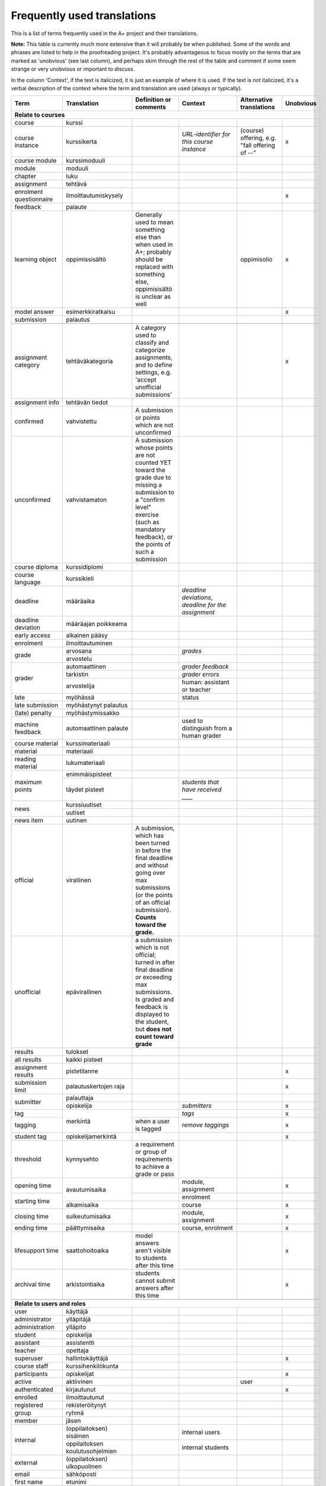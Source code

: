 ============================
Frequently used translations
============================

This is a list of terms frequently used in the A+ project and their translations.

**Note:** This table is currently much more extensive than it will probably be when published.
Some of the words and phrases are listed to help in the proofreading project.
It's probably advantageous to focus mostly on the terms that are marked as 'unobvious' (see last column),
and perhaps skim through the rest of the table and comment if some seem strange or very unobvious or important to discuss.

In the column 'Context', if the text is italicized, it is just an example of where it is used.
If the text is not italicized, it's a verbal description of the context where the term and translation are used (always or typically).


+-------------------+------------------------+-----------------------------+------------------------------------+-----------------------------+-----------+
| Term              | Translation            | Definition or comments      | Context                            | Alternative translations    | Unobvious |
+===================+========================+=============================+====================================+=============================+===========+
| **Relate to courses**                                                                                                                                   |
+-------------------+------------------------+-----------------------------+------------------------------------+-----------------------------+-----------+
| course            | kurssi                 |                             |                                    |                             |           |
+-------------------+------------------------+-----------------------------+------------------------------------+-----------------------------+-----------+
| course instance   | kurssikerta            |                             | *URL-identifier for this course*   | (course) offering, e.g.     | x         |
|                   |                        |                             | *instance*                         | "fall offering of --"       |           |
+-------------------+------------------------+-----------------------------+------------------------------------+-----------------------------+-----------+
| course module     | kurssimoduuli          |                             |                                    |                             |           |
+-------------------+------------------------+-----------------------------+------------------------------------+-----------------------------+-----------+
| module            | moduuli                |                             |                                    |                             |           |
+-------------------+------------------------+-----------------------------+------------------------------------+-----------------------------+-----------+
| chapter           | luku                   |                             |                                    |                             |           |
+-------------------+------------------------+-----------------------------+------------------------------------+-----------------------------+-----------+
| assignment        | tehtävä                |                             |                                    |                             |           |
+-------------------+------------------------+-----------------------------+------------------------------------+-----------------------------+-----------+
| enrolment         | ilmoittautumiskysely   |                             |                                    |                             | x         |
| questionnaire     |                        |                             |                                    |                             |           |
+-------------------+------------------------+-----------------------------+------------------------------------+-----------------------------+-----------+
| feedback          | palaute                |                             |                                    |                             |           |
+-------------------+------------------------+-----------------------------+------------------------------------+-----------------------------+-----------+
| learning object   | oppimissisältö         | Generally used to mean      |                                    | oppimisolio                 | x         |
|                   |                        | something else than when    |                                    |                             |           |
|                   |                        | used in A+; probably should |                                    |                             |           |
|                   |                        | be replaced with something  |                                    |                             |           |
|                   |                        | else, oppimisisältö is      |                                    |                             |           |
|                   |                        | unclear as well             |                                    |                             |           |
+-------------------+------------------------+-----------------------------+------------------------------------+-----------------------------+-----------+
| model answer      | esimerkkiratkaisu      |                             |                                    |                             | x         |
+-------------------+------------------------+-----------------------------+------------------------------------+-----------------------------+-----------+
| submission        | palautus               |                             |                                    |                             |           |
+-------------------+------------------------+-----------------------------+------------------------------------+-----------------------------+-----------+
|                   |                        |                             |                                    |                             |           |
+-------------------+------------------------+-----------------------------+------------------------------------+-----------------------------+-----------+
| assignment        | tehtäväkategoria       | A category used to classify |                                    |                             |           |
| category          |                        | and categorize assignments, |                                    |                             | x         |
|                   |                        | and to define settings,     |                                    |                             |           |
|                   |                        | e.g. 'accept unofficial     |                                    |                             |           |
|                   |                        | submissions'                |                                    |                             |           |
+-------------------+------------------------+-----------------------------+------------------------------------+-----------------------------+-----------+
| assignment info   | tehtävän tiedot        |                             |                                    |                             |           |
+-------------------+------------------------+-----------------------------+------------------------------------+-----------------------------+-----------+
| confirmed         | vahvistettu            | A submission or points      |                                    |                             |           |
|                   |                        | which are not unconfirmed   |                                    |                             |           |
+-------------------+------------------------+-----------------------------+------------------------------------+-----------------------------+-----------+
| unconfirmed       | vahvistamaton          | A submission whose points   |                                    |                             |           |
|                   |                        | are not counted YET toward  |                                    |                             |           |
|                   |                        | the grade due to missing a  |                                    |                             |           |
|                   |                        | submission to a "confirm    |                                    |                             |           |
|                   |                        | level" exercise (such as    |                                    |                             |           |
|                   |                        | mandatory feedback), or the |                                    |                             |           |
|                   |                        | points of such a submission |                                    |                             |           |
+-------------------+------------------------+-----------------------------+------------------------------------+-----------------------------+-----------+
| course diploma    | kurssidiplomi          |                             |                                    |                             |           |
+-------------------+------------------------+-----------------------------+------------------------------------+-----------------------------+-----------+
| course language   | kurssikieli            |                             |                                    |                             |           |
+-------------------+------------------------+-----------------------------+------------------------------------+-----------------------------+-----------+
| deadline          | määräaika              |                             | *deadline deviations*, *deadline*  |                             |           |
|                   |                        |                             | *for the assignment*               |                             |           |
+-------------------+------------------------+-----------------------------+------------------------------------+-----------------------------+-----------+
| deadline          | määräajan poikkeama    |                             |                                    |                             |           |
| deviation         |                        |                             |                                    |                             |           |
+-------------------+------------------------+-----------------------------+------------------------------------+-----------------------------+-----------+
| early access      | aikainen pääsy         |                             |                                    |                             |           |
+-------------------+------------------------+-----------------------------+------------------------------------+-----------------------------+-----------+
| enrolment         | ilmoittautuminen       |                             |                                    |                             |           |
+-------------------+------------------------+-----------------------------+------------------------------------+-----------------------------+-----------+
| grade             | arvosana               |                             | *grades*                           |                             |           |
|                   +------------------------+-----------------------------+------------------------------------+-----------------------------+-----------+
|                   | arvostelu              |                             |                                    |                             |           |
+-------------------+------------------------+-----------------------------+------------------------------------+-----------------------------+-----------+
| grader            | automaattinen          |                             | *grader feedback*                  |                             |           |
|                   +------------------------+-----------------------------+------------------------------------+-----------------------------+-----------+
|                   | tarkistin              |                             | *grader errors*                    |                             |           |
|                   +------------------------+-----------------------------+------------------------------------+-----------------------------+-----------+
|                   | arvostelija            |                             | human: assistant or teacher        |                             |           |
+-------------------+------------------------+-----------------------------+------------------------------------+-----------------------------+-----------+
| late              | myöhässä               |                             | status                             |                             |           |
+-------------------+------------------------+-----------------------------+------------------------------------+-----------------------------+-----------+
| late submission   | myöhästynyt palautus   |                             |                                    |                             |           |
+-------------------+------------------------+-----------------------------+------------------------------------+-----------------------------+-----------+
| (late) penalty    | myöhästymissakko       |                             |                                    |                             |           |
+-------------------+------------------------+-----------------------------+------------------------------------+-----------------------------+-----------+
| machine feedback  | automaattinen palaute  |                             | used to distinguish from a human   |                             |           |
|                   |                        |                             | grader                             |                             |           |
+-------------------+------------------------+-----------------------------+------------------------------------+-----------------------------+-----------+
| course material   | kurssimateriaali       |                             |                                    |                             |           |
+-------------------+------------------------+-----------------------------+------------------------------------+-----------------------------+-----------+
| material          | materiaali             |                             |                                    |                             |           |
+-------------------+------------------------+-----------------------------+------------------------------------+-----------------------------+-----------+
| reading material  | lukumateriaali         |                             |                                    |                             |           |
+-------------------+------------------------+-----------------------------+------------------------------------+-----------------------------+-----------+
| maximum points    | enimmäispisteet        |                             |                                    |                             |           |
|                   +------------------------+-----------------------------+------------------------------------+-----------------------------+-----------+
|                   | täydet pisteet         |                             | *students that have received ____* |                             |           |
+-------------------+------------------------+-----------------------------+------------------------------------+-----------------------------+-----------+
| news              | kurssiuutiset          |                             |                                    |                             |           |
|                   +------------------------+-----------------------------+------------------------------------+-----------------------------+-----------+
|                   | uutiset                |                             |                                    |                             |           |
+-------------------+------------------------+-----------------------------+------------------------------------+-----------------------------+-----------+
| news item         | uutinen                |                             |                                    |                             |           |
+-------------------+------------------------+-----------------------------+------------------------------------+-----------------------------+-----------+
| official          | virallinen             | A submission, which has been|                                    |                             |           |
|                   |                        | turned in before the final  |                                    |                             |           |
|                   |                        | deadline and without going  |                                    |                             |           |
|                   |                        | over max submissions (or the|                                    |                             |           |
|                   |                        | points of an official       |                                    |                             |           |
|                   |                        | submission). **Counts**     |                                    |                             |           |
|                   |                        | **toward the grade.**       |                                    |                             |           |
+-------------------+------------------------+-----------------------------+------------------------------------+-----------------------------+-----------+
| unofficial        | epävirallinen          | a submission which is not   |                                    |                             |           |
|                   |                        | official; turned in after   |                                    |                             |           |
|                   |                        | final deadline or exceeding |                                    |                             |           |
|                   |                        | max submissions. Is graded  |                                    |                             |           |
|                   |                        | and feedback is displayed to|                                    |                             |           |
|                   |                        | the student, but **does**   |                                    |                             |           |
|                   |                        | **not count toward grade**  |                                    |                             |           |
+-------------------+------------------------+-----------------------------+------------------------------------+-----------------------------+-----------+
| results           | tulokset               |                             |                                    |                             |           |
+-------------------+------------------------+-----------------------------+------------------------------------+-----------------------------+-----------+
| all results       | kaikki pisteet         |                             |                                    |                             |           |
+-------------------+------------------------+-----------------------------+------------------------------------+-----------------------------+-----------+
| assignment results| pistetilanne           |                             |                                    |                             | x         |
+-------------------+------------------------+-----------------------------+------------------------------------+-----------------------------+-----------+
| submission limit  | palautuskertojen raja  |                             |                                    |                             | x         |
+-------------------+------------------------+-----------------------------+------------------------------------+-----------------------------+-----------+
| submitter         | palauttaja             |                             |                                    |                             |           |
|                   +------------------------+-----------------------------+------------------------------------+-----------------------------+-----------+
|                   | opiskelija             |                             | *submitters*                       |                             | x         |
+-------------------+------------------------+-----------------------------+------------------------------------+-----------------------------+-----------+
| tag               | merkintä               |                             | *tags*                             |                             | x         |
+-------------------+                        +-----------------------------+------------------------------------+-----------------------------+-----------+
| tagging           |                        | when a user is tagged       | *remove taggings*                  |                             | x         |
+-------------------+------------------------+-----------------------------+------------------------------------+-----------------------------+-----------+
| student tag       | opiskelijamerkintä     |                             |                                    |                             | x         |
+-------------------+------------------------+-----------------------------+------------------------------------+-----------------------------+-----------+
| threshold         | kynnysehto             | a requirement or group of   |                                    |                             |           |
|                   |                        | requirements to achieve     |                                    |                             |           |
|                   |                        | a grade or pass             |                                    |                             |           |
+-------------------+------------------------+-----------------------------+------------------------------------+-----------------------------+-----------+
| opening time      | avautumisaika          |                             | module, assignment                 |                             | x         |
+-------------------+                        +-----------------------------+------------------------------------+-----------------------------+-----------+
|                   |                        |                             | enrolment                          |                             |           |
|                   +------------------------+-----------------------------+------------------------------------+-----------------------------+-----------+
| starting time     | alkamisaika            |                             | course                             |                             | x         |
+-------------------+------------------------+-----------------------------+------------------------------------+-----------------------------+-----------+
| closing time      | sulkeutumisaika        |                             | module, assignment                 |                             | x         |
+-------------------+------------------------+-----------------------------+------------------------------------+-----------------------------+-----------+
| ending time       | päättymisaika          |                             | course, enrolment                  |                             | x         |
+-------------------+------------------------+-----------------------------+------------------------------------+-----------------------------+-----------+
| lifesupport time  | saattohoitoaika        | model answers aren't visible|                                    |                             | x         |
|                   |                        | to students after this time |                                    |                             |           |
+-------------------+------------------------+-----------------------------+------------------------------------+-----------------------------+-----------+
| archival time     | arkistointiaika        | students cannot submit      |                                    |                             | x         |
|                   |                        | answers after this time     |                                    |                             |           |
+-------------------+------------------------+-----------------------------+------------------------------------+-----------------------------+-----------+
|                   |                        |                             |                                    |                             |           |
+-------------------+------------------------+-----------------------------+------------------------------------+-----------------------------+-----------+
| **Relate to users and roles**                                                                                                                           |
+-------------------+------------------------+-----------------------------+------------------------------------+-----------------------------+-----------+
| user              | käyttäjä               |                             |                                    |                             |           |
+-------------------+------------------------+-----------------------------+------------------------------------+-----------------------------+-----------+
| administrator     | ylläpitäjä             |                             |                                    |                             |           |
+-------------------+------------------------+-----------------------------+------------------------------------+-----------------------------+-----------+
| administration    | ylläpito               |                             |                                    |                             |           |
+-------------------+------------------------+-----------------------------+------------------------------------+-----------------------------+-----------+
| student           | opiskelija             |                             |                                    |                             |           |
+-------------------+------------------------+-----------------------------+------------------------------------+-----------------------------+-----------+
| assistant         | assistentti            |                             |                                    |                             |           |
+-------------------+------------------------+-----------------------------+------------------------------------+-----------------------------+-----------+
| teacher           | opettaja               |                             |                                    |                             |           |
+-------------------+------------------------+-----------------------------+------------------------------------+-----------------------------+-----------+
| superuser         | hallintokäyttäjä       |                             |                                    |                             | x         |
+-------------------+------------------------+-----------------------------+------------------------------------+-----------------------------+-----------+
| course staff      | kurssihenkilökunta     |                             |                                    |                             |           |
+-------------------+------------------------+-----------------------------+------------------------------------+-----------------------------+-----------+
| participants      | opiskelijat            |                             |                                    |                             | x         |
+-------------------+------------------------+-----------------------------+------------------------------------+-----------------------------+-----------+
| active            | aktiivinen             |                             |                                    | user                        |           |
+-------------------+------------------------+-----------------------------+------------------------------------+-----------------------------+-----------+
| authenticated     | kirjautunut            |                             |                                    |                             | x         |
+-------------------+------------------------+-----------------------------+------------------------------------+-----------------------------+-----------+
| enrolled          | ilmoittautunut         |                             |                                    |                             |           |
+-------------------+------------------------+-----------------------------+------------------------------------+-----------------------------+-----------+
| registered        | rekisteröitynyt        |                             |                                    |                             |           |
+-------------------+------------------------+-----------------------------+------------------------------------+-----------------------------+-----------+
| group             | ryhmä                  |                             |                                    |                             |           |
+-------------------+------------------------+-----------------------------+------------------------------------+-----------------------------+-----------+
| member            | jäsen                  |                             |                                    |                             |           |
+-------------------+------------------------+-----------------------------+------------------------------------+-----------------------------+-----------+
| internal          | (oppilaitoksen)        |                             | internal users                     |                             |           |
|                   | sisäinen               |                             |                                    |                             |           |
|                   +------------------------+-----------------------------+------------------------------------+-----------------------------+-----------+
|                   | oppilaitoksen          |                             | internal students                  |                             |           |
|                   | koulutusohjelmien      |                             |                                    |                             |           |
+-------------------+------------------------+-----------------------------+------------------------------------+-----------------------------+-----------+
| external          | (oppilaitoksen)        |                             |                                    |                             |           |
|                   | ulkopuolinen           |                             |                                    |                             |           |
+-------------------+------------------------+-----------------------------+------------------------------------+-----------------------------+-----------+
| email             | sähköposti             |                             |                                    |                             |           |
+-------------------+------------------------+-----------------------------+------------------------------------+-----------------------------+-----------+
| first name        | etunimi                |                             |                                    |                             |           |
+-------------------+------------------------+-----------------------------+------------------------------------+-----------------------------+-----------+
| last name         | sukunimi               |                             |                                    |                             |           |
+-------------------+------------------------+-----------------------------+------------------------------------+-----------------------------+-----------+
| username          | käyttäjätunnus         |                             |                                    |                             |           |
+-------------------+------------------------+-----------------------------+------------------------------------+-----------------------------+-----------+
|                   |                        |                             |                                    |                             |           |
+-------------------+------------------------+-----------------------------+------------------------------------+-----------------------------+-----------+
| **Relate to parts of a page or content**                                                                                                                |
+-------------------+------------------------+-----------------------------+------------------------------------+-----------------------------+-----------+
| attachment        | liitetiedosto          |                             |                                    |                             |           |
+-------------------+------------------------+-----------------------------+------------------------------------+-----------------------------+-----------+
| breadcrumb        | linkkipolku            |                             |                                    |                             | x         |
+-------------------+------------------------+-----------------------------+------------------------------------+-----------------------------+-----------+
| content           | sisältö                |                             |                                    |                             |           |
+-------------------+------------------------+-----------------------------+------------------------------------+-----------------------------+-----------+
| field             | kenttä                 |                             | in a form                          |                             |           |
+-------------------+------------------------+-----------------------------+------------------------------------+-----------------------------+-----------+
| form              | lomake                 |                             |                                    |                             |           |
+-------------------+------------------------+-----------------------------+------------------------------------+-----------------------------+-----------+
| label             | nimi (valikossa)       |                             |                                    |                             |           |
|                   +------------------------+-----------------------------+------------------------------------+-----------------------------+-----------+
|                   | teksti (valikossa)     |                             |                                    |                             |           |
+-------------------+------------------------+-----------------------------+------------------------------------+-----------------------------+-----------+
| tab               | välilehti              |                             |                                    |                             |           |
+-------------------+------------------------+-----------------------------+------------------------------------+-----------------------------+-----------+
| title             | otsikko                |                             |                                    |                             |           |
+-------------------+------------------------+-----------------------------+------------------------------------+-----------------------------+-----------+
| menu              | valikko                |                             |                                    |                             |           |
+-------------------+------------------------+-----------------------------+------------------------------------+-----------------------------+-----------+
| menu items        | valikon linkit         |                             |                                    |                             | x         |
+-------------------+------------------------+-----------------------------+------------------------------------+-----------------------------+-----------+
| menu item         | linkki                 |                             | *add menu item*                    |                             | x         |
|                   +------------------------+-----------------------------+------------------------------------+-----------------------------+-----------+
|                   | valikkovaihtoehto      |                             | *where the menu item exists*       |                             | x         |
+-------------------+------------------------+-----------------------------+------------------------------------+-----------------------------+-----------+
| menu label        | nimi                   |                             | *the menu label of the LTI service*|                             |           |
+-------------------+------------------------+-----------------------------+------------------------------------+-----------------------------+-----------+
| course navigation | kurssivalikko          | navigation within course,   | *skip course navigation*           |                             | x         |
|                   |                        | side bar on desktop         |                                    |                             |           |
+-------------------+------------------------+-----------------------------+------------------------------------+-----------------------------+-----------+
| main navigation   | päävalikko             | top bar on desktop, options | *skip main navigation*             |                             |           |
|                   |                        | under heading "Site" on     |                                    |                             |           |
|                   |                        | mobile                      |                                    |                             |           |
+-------------------+------------------------+-----------------------------+------------------------------------+-----------------------------+-----------+
| navigation        | valikko                |                             |                                    |                             |           |
+-------------------+------------------------+-----------------------------+------------------------------------+-----------------------------+-----------+
| table of contents | sisällysluettelo       |                             |                                    |                             |           |
+-------------------+------------------------+-----------------------------+------------------------------------+-----------------------------+-----------+
| content page      | sisältösivu            | a page with reading         |                                    |                             | x         |
|                   |                        | material and 0 or more      |                                    |                             |           |
|                   |                        | assignments embedded        |                                    |                             |           |
+-------------------+------------------------+-----------------------------+------------------------------------+-----------------------------+-----------+
| assignment page   | tehtäväsivu            | a page with instructions to |                                    |                             |           |
|                   |                        | a single assignment and a   |                                    |                             |           |
|                   |                        | place for submissions       |                                    |                             |           |
+-------------------+------------------------+-----------------------------+------------------------------------+-----------------------------+-----------+
| front page        | etusivu                |                             | *course front page*                |                             |           |
+-------------------+------------------------+-----------------------------+------------------------------------+-----------------------------+-----------+
| home              | etusivu                |                             | label in mobile navigation         |                             |           |
+-------------------+------------------------+-----------------------------+------------------------------------+-----------------------------+-----------+
| pagination        | sivuilla siirtyminen   |                             |                                    |                             | x         |
+-------------------+------------------------+-----------------------------+------------------------------------+-----------------------------+-----------+
| visualizations    | visualisoinnit         |                             |                                    |                             |           |
+-------------------+------------------------+-----------------------------+------------------------------------+-----------------------------+-----------+
|                   |                        |                             |                                    |                             |           |
+-------------------+------------------------+-----------------------------+------------------------------------+-----------------------------+-----------+
| **General**                                                                                                                                             |
+-------------------+------------------------+-----------------------------+------------------------------------+-----------------------------+-----------+
| accessibilty      | saavutettavuusseloste  |                             |                                    |                             |           |
| statement         |                        |                             |                                    |                             |           |
+-------------------+------------------------+-----------------------------+------------------------------------+-----------------------------+-----------+
| account           | käyttäjätili           |                             |                                    |                             |           |
+-------------------+                        +-----------------------------+------------------------------------+-----------------------------+-----------+
| user account      |                        |                             |                                    |                             |           |
+-------------------+------------------------+-----------------------------+------------------------------------+-----------------------------+-----------+
| actions           | toiminnot              |                             |                                    |                             |           |
+-------------------+------------------------+-----------------------------+------------------------------------+-----------------------------+-----------+
| apps              | sovellukset            |                             |                                    |                             |           |
+-------------------+------------------------+-----------------------------+------------------------------------+-----------------------------+-----------+
| array             | taulukko               |                             |                                    |                             |           |
+-------------------+------------------------+-----------------------------+------------------------------------+-----------------------------+-----------+
| assistance        | tuki                   |                             | *for further assistance*           |                             |           |
+-------------------+------------------------+-----------------------------+------------------------------------+-----------------------------+-----------+
| associated        | liittyvät komponentit  |                             |                                    |                             | x         |
|                   +------------------------+-----------------------------+------------------------------------+-----------------------------+-----------+
| services          | liittyvät palvelut     |                             |                                    |                             | x         |
+-------------------+------------------------+-----------------------------+------------------------------------+-----------------------------+-----------+
| base              | perus-                 |                             | *base plug-in*, *base exercise*,   |                             |           |
|                   |                        |                             | etc. (models)                      |                             |           |
+-------------------+------------------------+-----------------------------+------------------------------------+-----------------------------+-----------+
| batch             | joukko-                |                             | *batch assess*                     |                             |           |
+-------------------+------------------------+-----------------------------+------------------------------------+-----------------------------+-----------+
| build             | käännös                |                             | *build initiated*                  |                             |           |
+-------------------+------------------------+-----------------------------+------------------------------------+-----------------------------+-----------+
| build log         | käännösloki            |                             | *requesting build log*             |                             | x         |
+-------------------+------------------------+-----------------------------+------------------------------------+-----------------------------+-----------+
| cache             | välimuisti             |                             |                                    |                             |           |
+-------------------+------------------------+-----------------------------+------------------------------------+-----------------------------+-----------+
| category          | kategoria              |                             | *learning object category*         | tehtävätyyppi (when dealing |           |
|                   |                        |                             |                                    | with assignment categories) |           |
+-------------------+------------------------+-----------------------------+------------------------------------+-----------------------------+-----------+
| class             | luokka                 |                             |                                    |                             |           |
+-------------------+------------------------+-----------------------------+------------------------------------+-----------------------------+-----------+
| code              | koodi                  |                             |                                    |                             |           |
+-------------------+------------------------+-----------------------------+------------------------------------+-----------------------------+-----------+
| join code         | liittymiskoodi         |                             | code for joining a group           |                             |           |
+-------------------+------------------------+-----------------------------+------------------------------------+-----------------------------+-----------+
| configuration     | astetukset             |                             | *site has no configuration*        |                             | x         |
|                   +------------------------+-----------------------------+------------------------------------+-----------------------------+-----------+
|                   | asetusten päivitys     |                             | *request for course configuration* |                             | x         |
+-------------------+------------------------+-----------------------------+------------------------------------+-----------------------------+-----------+
| course archive    | kurssiarkisto          |                             |                                    |                             |           |
+-------------------+------------------------+-----------------------------+------------------------------------+-----------------------------+-----------+
| course catalogue  | kurssiluettelo         |                             |                                    |                             |           |
+-------------------+------------------------+-----------------------------+------------------------------------+-----------------------------+-----------+
| data              | tiedot                 |                             |                                    |                             |           |
+-------------------+------------------------+-----------------------------+------------------------------------+-----------------------------+-----------+
| default           | oletus(-)              |                             |                                    |                             |           |
+-------------------+------------------------+-----------------------------+------------------------------------+-----------------------------+-----------+
| description       | kuvaus                 |                             |                                    |                             |           |
+-------------------+------------------------+-----------------------------+------------------------------------+-----------------------------+-----------+
| details           | tiedot                 |                             |                                    |                             |           |
+-------------------+------------------------+-----------------------------+------------------------------------+-----------------------------+-----------+
| disabled          | poistettu käytöstä     |                             | *service has been disabled*        |                             |           |
|                   +------------------------+-----------------------------+------------------------------------+-----------------------------+-----------+
|                   | poissa käytöstä        |                             | *the service is disabled*          |                             |           |
+-------------------+------------------------+-----------------------------+------------------------------------+-----------------------------+-----------+
| domain name       | verkkotunnuksen nimi   |                             | *doesn't match service's domain*   |                             | x         |
|                   |                        |                             | *name*                             |                             |           |
+-------------------+------------------------+-----------------------------+------------------------------------+-----------------------------+-----------+
| error             | virhe                  |                             |                                    |                             |           |
+-------------------+------------------------+-----------------------------+------------------------------------+-----------------------------+-----------+
| hidden            | piilotettu             |                             | *hidden from students*             |                             |           |
+-------------------+------------------------+-----------------------------+------------------------------------+-----------------------------+-----------+
| hierarchy         | hierarkia              |                             |                                    |                             |           |
+-------------------+------------------------+-----------------------------+------------------------------------+-----------------------------+-----------+
| ID                | ID                     | use only in techincal       |                                    | tunniste                    | x         |
|                   |                        | contexts                    |                                    |                             |           |
+-------------------+------------------------+-----------------------------+------------------------------------+-----------------------------+-----------+
| identifier        | tunnus                 |                             |                                    |                             |           |
+-------------------+------------------------+-----------------------------+------------------------------------+-----------------------------+-----------+
| info/information  | tiedot                 |                             |                                    |                             |           |
+-------------------+------------------------+-----------------------------+------------------------------------+-----------------------------+-----------+
| key               | avain                  |                             |                                    |                             |           |
+-------------------+------------------------+-----------------------------+------------------------------------+-----------------------------+-----------+
| language          | kieli                  |                             |                                    |                             |           |
+-------------------+------------------------+-----------------------------+------------------------------------+-----------------------------+-----------+
| language code     | kielikoodi             |                             |                                    |                             |           |
+-------------------+------------------------+-----------------------------+------------------------------------+-----------------------------+-----------+
| link              | linkki                 |                             |                                    |                             |           |
+-------------------+------------------------+-----------------------------+------------------------------------+-----------------------------+-----------+
| local             | paikallinen            |                             | *a local page*, *local users*      |                             |           |
+-------------------+------------------------+-----------------------------+------------------------------------+-----------------------------+-----------+
| login             | kirjautuminen          |                             |                                    |                             |           |
|                   +------------------------+-----------------------------+------------------------------------+-----------------------------+-----------+
|                   | kirjautuminen          |                             | *login is required*                |                             |           |
|                   | järjestelmään          |                             |                                    |                             |           |
+-------------------+------------------------+-----------------------------+------------------------------------+-----------------------------+-----------+
| maintenance       | huolto                 |                             |                                    |                             |           |
+-------------------+------------------------+-----------------------------+------------------------------------+-----------------------------+-----------+
| manual            | opas                   |                             | *the __ manual contains detailed*  |                             |           |
+-------------------+------------------------+-----------------------------+------------------------------------+-----------------------------+-----------+
| manually          | käsin                  |                             | *manually enrol*                   |                             |           |
+-------------------+------------------------+-----------------------------+------------------------------------+-----------------------------+-----------+
| missing           | puuttuu                |                             |                                    |                             |           |
+-------------------+------------------------+-----------------------------+------------------------------------+-----------------------------+-----------+
| notification      | ilmoitus               |                             |                                    |                             |           |
+-------------------+------------------------+-----------------------------+------------------------------------+-----------------------------+-----------+
| number            | määrä                  |                             | *number of groups*                 |                             |           |
|                   +------------------------+-----------------------------+------------------------------------+-----------------------------+-----------+
|                   | lukumäärä              |                             | *total number or submissions*      |                             |           |
+-------------------+------------------------+-----------------------------+------------------------------------+-----------------------------+-----------+
| object            | objekti                |                             |                                    |                             |           |
|                   +------------------------+-----------------------------+------------------------------------+-----------------------------+-----------+
|                   | olio                   |                             | e.g. JS object                     |                             |           |
+-------------------+------------------------+-----------------------------+------------------------------------+-----------------------------+-----------+
| ongoing           | meneillään olevat      |                             | *all ongoing courses*              |                             |           |
+-------------------+------------------------+-----------------------------+------------------------------------+-----------------------------+-----------+
| open              | avoinna                |                             | *enrolment is open until*          |                             |           |
+-------------------+------------------------+-----------------------------+------------------------------------+-----------------------------+-----------+
| opens             | avautuu                |                             | *the course opens*                 |                             |           |
|                   +------------------------+-----------------------------+------------------------------------+-----------------------------+-----------+
|                   | voi ____ alkaen        | (paraphrased)               | *the exercise opens {date} for*    |                             |           |
|                   |                        |                             | *submission*                       |                             |           |
+-------------------+------------------------+-----------------------------+------------------------------------+-----------------------------+-----------+
| passed            | läpäisty               |                             |                                    |                             |           |
+-------------------+------------------------+-----------------------------+------------------------------------+-----------------------------+-----------+
| parser            | jäsentäjä              |                             | *JSON parser*                      | jäsentäjä                   |           |
+-------------------+------------------------+-----------------------------+------------------------------------+-----------------------------+-----------+
| personal          | henkilökohtainen       |                             |                                    |                             |           |
+-------------------+------------------------+-----------------------------+------------------------------------+-----------------------------+-----------+
| personal data     | henkilötiedot          |                             |                                    |                             |           |
+-------------------+------------------------+-----------------------------+------------------------------------+-----------------------------+-----------+
| plug-in           | liitännäinen           |                             |                                    |                             |           |
+-------------------+------------------------+-----------------------------+------------------------------------+-----------------------------+-----------+
| points            | pisteet                |                             |                                    |                             |           |
+-------------------+------------------------+-----------------------------+------------------------------------+-----------------------------+-----------+
| privacy notice    | tietosuojailmoitus     |                             |                                    |                             |           |
+-------------------+------------------------+-----------------------------+------------------------------------+-----------------------------+-----------+
| protected         | ei-julkinen            |                             | *as protected URL addresses*       |                             |           |
|                   +------------------------+-----------------------------+------------------------------------+-----------------------------+-----------+
|                   | suojattu               |                             | *Shibboleth is protected*          |                             |           |
+-------------------+------------------------+-----------------------------+------------------------------------+-----------------------------+-----------+
| public            | julkinen               |                             |                                    |                             |           |
+-------------------+------------------------+-----------------------------+------------------------------------+-----------------------------+-----------+
| ready             | valmis                 |                             |                                    |                             |           |
+-------------------+------------------------+-----------------------------+------------------------------------+-----------------------------+-----------+
| relative          | suhteellinen           |                             | *relative URL*                     |                             |           |
+-------------------+------------------------+-----------------------------+------------------------------------+-----------------------------+-----------+
| remote            | ulkoinen               |                             | *a remote exercise page*           |                             |           |
|                   +------------------------+-----------------------------+------------------------------------+-----------------------------+-----------+
|                   | etäpalvelin            |                             | *remote URL returned*              |                             |           |
+-------------------+------------------------+-----------------------------+------------------------------------+-----------------------------+-----------+
| resource          | materiaali             |                             | *the resource is currently not*    |                             |           |
|                   +------------------------+-----------------------------+------------------------------------+-----------------------------+-----------+
|                   | resurssi               |                             | *CSS and JS resources*             |                             |           |
+-------------------+------------------------+-----------------------------+------------------------------------+-----------------------------+-----------+
| request           | -pyyntö                |                             | *request for a course*             |                             |           |
|                   |                        |                             | *configuration*                    |                             |           |
+-------------------+------------------------+-----------------------------+------------------------------------+-----------------------------+-----------+
| requested         | haettu                 |                             | *the requested resource*           |                             | x         |
+-------------------+------------------------+-----------------------------+------------------------------------+-----------------------------+-----------+
| requires          | vaatii                 |                             | *object requires key*              |                             |           |
|                   +------------------------+-----------------------------+------------------------------------+-----------------------------+-----------+
|                   | tarvitsee              |                             | *ExerciseCollection requires URL*  |                             |           |
+-------------------+------------------------+-----------------------------+------------------------------------+-----------------------------+-----------+
| (is) required     | vaaditaan              |                             | *configuration URL required*       |                             |           |
|                   +------------------------+-----------------------------+------------------------------------+-----------------------------+-----------+
|                   | (on) pakollinen        |                             | *relative URL is required when*    |                             |           |
+-------------------+------------------------+-----------------------------+------------------------------------+-----------------------------+-----------+
| requirement       | vaatimus               |                             | *difficulty requirements*          |                             |           |
+-------------------+------------------------+-----------------------------+------------------------------------+-----------------------------+-----------+
| schedule          | aikataulu              |                             |                                    |                             |           |
+-------------------+------------------------+-----------------------------+------------------------------------+-----------------------------+-----------+
| selected          | valittuna              |                             | *of which selected*                |                             |           |
+-------------------+------------------------+-----------------------------+------------------------------------+-----------------------------+-----------+
| selection         | valinta                |                             |                                    |                             |           |
+-------------------+------------------------+-----------------------------+------------------------------------+-----------------------------+-----------+
| server            | palvelin               |                             |                                    |                             |           |
+-------------------+------------------------+-----------------------------+------------------------------------+-----------------------------+-----------+
| service           | palvelu                |                             |                                    |                             |           |
+-------------------+------------------------+-----------------------------+------------------------------------+-----------------------------+-----------+
| settings          | asetukset              |                             |                                    |                             |           |
+-------------------+------------------------+-----------------------------+------------------------------------+-----------------------------+-----------+
| site              | sivusto                |                             |                                    |                             |           |
+-------------------+------------------------+-----------------------------+------------------------------------+-----------------------------+-----------+
| slug              | tunniste               | a short ID, usually created | usertags, courses                  |                             |           |
|                   |                        | from the name of the object |                                    |                             |           |
+-------------------+------------------------+-----------------------------+------------------------------------+-----------------------------+-----------+
| status            | tila                   |                             |                                    |                             |           |
+-------------------+------------------------+-----------------------------+------------------------------------+-----------------------------+-----------+
| support           | tuki, tuki-, -tuki     |                             |                                    |                             |           |
|                   +------------------------+-----------------------------+------------------------------------+-----------------------------+-----------+
|                   | apu                    |                             | *ask for support in the --*        |                             |           |
+-------------------+------------------------+-----------------------------+------------------------------------+-----------------------------+-----------+
| target            | kohde-                 |                             | *target course*                    |                             |           |
+-------------------+------------------------+-----------------------------+------------------------------------+-----------------------------+-----------+
| technical issues  | tekniset ongelmat      |                             | *if there are technical issues*    |                             |           |
+-------------------+------------------------+-----------------------------+------------------------------------+-----------------------------+-----------+
| template          | pohja-                 |                             | *template files*                   |                             | x         |
|                   +------------------------+-----------------------------+------------------------------------+-----------------------------+-----------+
|                   | -pohja                 |                             | *course template*                  |                             |           |
+-------------------+------------------------+-----------------------------+------------------------------------+-----------------------------+-----------+
| token             | avain                  |                             | *API token*                        |                             |           |
+-------------------+------------------------+-----------------------------+------------------------------------+-----------------------------+-----------+
| access token      | käyttöoikeustietue     |                             |                                    |                             |           |
+-------------------+------------------------+-----------------------------+------------------------------------+-----------------------------+-----------+
| unlisted          | näkymätön              |                             |                                    |                             | x         |
+-------------------+------------------------+-----------------------------+------------------------------------+-----------------------------+-----------+
| unknown           | tuntematon             |                             |                                    |                             |           |
+-------------------+------------------------+-----------------------------+------------------------------------+-----------------------------+-----------+
| updated           | päivitetty             |                             |                                    |                             |           |
+-------------------+------------------------+-----------------------------+------------------------------------+-----------------------------+-----------+
| URL               | URL                    |                             | *The URL is already taken*         |                             |           |
|                   +------------------------+-----------------------------+------------------------------------+-----------------------------+-----------+
|                   | URL-osoite             |                             |                                    |                             |           |
+-------------------+                        +-----------------------------+------------------------------------+-----------------------------+-----------+
| URL address       |                        |                             |                                    |                             |           |
+-------------------+------------------------+-----------------------------+------------------------------------+-----------------------------+-----------+
| value             | arvo                   |                             |                                    |                             |           |
+-------------------+------------------------+-----------------------------+------------------------------------+-----------------------------+-----------+
| virtual desktops  | virtuaaliset           |                             |                                    |                             |           |
| (VDI)             | pöytätietokoneet (VDI) |                             |                                    |                             |           |
+-------------------+------------------------+-----------------------------+------------------------------------+-----------------------------+-----------+
| visible           | nähtävissä             |                             |                                    |                             |           |
+-------------------+------------------------+-----------------------------+------------------------------------+-----------------------------+-----------+
| visibility        | näkyvyys               |                             |                                    |                             |           |
+-------------------+------------------------+-----------------------------+------------------------------------+-----------------------------+-----------+
| website           | verkkosivut            |                             |                                    | sivusto                     |           |
+-------------------+------------------------+-----------------------------+------------------------------------+-----------------------------+-----------+
| whitespace        |tyhjemerkit (whitespace)|                             |                                    | tyhjeet                     | x         |
+-------------------+------------------------+-----------------------------+------------------------------------+-----------------------------+-----------+
|                   |                        |                             |                                    |                             |           |
+-------------------+------------------------+-----------------------------+------------------------------------+-----------------------------+-----------+
| **Relate to actions**                                                                                                                                   |
+-------------------+------------------------+-----------------------------+------------------------------------+-----------------------------+-----------+
| accepted          | hyväksytty             |                             | submission status: passed          |                             |           |
|                   +------------------------+-----------------------------+------------------------------------+-----------------------------+-----------+
|                   | vastaanotettu          |                             | *your submission has been*         |                             |           |
|                   |                        |                             | *accepted for grading*             |                             |           |
+-------------------+------------------------+-----------------------------+------------------------------------+-----------------------------+-----------+
| assess            | arvioi                 |                             |                                    |                             |           |
|                   +------------------------+-----------------------------+------------------------------------+-----------------------------+-----------+
|                   | arvostele              | used only twice, should     | *batch assess submissions*         |                             |           |
|                   |                        | probably be removed; however|                                    |                             |           |
|                   |                        | "assess" might be the wrong |                                    |                             |           |
|                   |                        | word to use in the "batch   |                                    |                             |           |
|                   |                        | assess context, perhaps     |                                    |                             |           |
|                   |                        | "grade" and "arvostele"     |                                    |                             |           |
|                   |                        | would be better.            |                                    |                             |           |
+-------------------+------------------------+-----------------------------+------------------------------------+-----------------------------+-----------+
| assessment        | arviointi              |                             |                                    |                             |           |
+-------------------+------------------------+-----------------------------+------------------------------------+-----------------------------+-----------+
| cancel            | peruuta                |                             |                                    |                             |           |
+-------------------+------------------------+-----------------------------+------------------------------------+-----------------------------+-----------+
| change            | muuta                  |                             |                                    |                             |           |
+-------------------+------------------------+-----------------------------+------------------------------------+-----------------------------+-----------+
| check             | tarkista               |                             | *check the course page*            |                             |           |
+-------------------+------------------------+-----------------------------+------------------------------------+-----------------------------+-----------+
| clear             | tyhjennä               |                             |                                    |                             |           |
+-------------------+------------------------+-----------------------------+------------------------------------+-----------------------------+-----------+
| clone             | kopioi                 |                             | *can't clone chapters and*         |                             | x         |
|                   |                        |                             | *assignments*                      |                             |           |
+-------------------+------------------------+-----------------------------+------------------------------------+-----------------------------+-----------+
| close             | sulje                  |                             |                                    |                             |           |
+-------------------+------------------------+-----------------------------+------------------------------------+-----------------------------+-----------+
| (are) configured  | asetukset on päivitetty|                             | *course content configured*        |                             | x         |
|                   +------------------------+-----------------------------+------------------------------------+-----------------------------+-----------+
|                   | määrittelee            |                             | *these are configured by*          |                             | x         |
+-------------------+------------------------+-----------------------------+------------------------------------+-----------------------------+-----------+
| confirm           | vahvista               |                             |                                    |                             |           |
+-------------------+------------------------+-----------------------------+------------------------------------+-----------------------------+-----------+
| download          | lataa                  |                             |                                    |                             |           |
+-------------------+------------------------+-----------------------------+------------------------------------+-----------------------------+-----------+
| edit              | muokkaa                |                             |                                    |                             |           |
+-------------------+------------------------+-----------------------------+------------------------------------+-----------------------------+-----------+
| enrol             | ilmoittaudu            |                             | enrol oneself                      |                             |           |
|                   +------------------------+-----------------------------+------------------------------------+-----------------------------+-----------+
|                   | ilmoita                |                             | *enrol students*                   |                             | x         |
|                   +------------------------+-----------------------------+------------------------------------+-----------------------------+-----------+
|                   | lisätä kurssille       |                             | *manually enrol students*          |                             |           |
+-------------------+------------------------+-----------------------------+------------------------------------+-----------------------------+-----------+
| explore           | selailla               |                             | *explore the contents*             |                             |           |
+-------------------+------------------------+-----------------------------+------------------------------------+-----------------------------+-----------+
| failed            | epäonnistui            |                             |                                    |                             |           |
+-------------------+------------------------+-----------------------------+------------------------------------+-----------------------------+-----------+
| fill              | syötä                  |                             | *fill in the URL*                  | anna                        | X         |
+-------------------+------------------------+-----------------------------+------------------------------------+-----------------------------+-----------+
| filter            | suodata                |                             |                                    |                             |           |
+-------------------+------------------------+-----------------------------+------------------------------------+-----------------------------+-----------+
| form              | luo uusi               |                             | *form a group*                     |                             |           |
|                   +------------------------+-----------------------------+------------------------------------+-----------------------------+-----------+
|                   | muodosta               |                             | *form a new group*                 |                             |           |
+-------------------+------------------------+-----------------------------+------------------------------------+-----------------------------+-----------+
| grading           | arvostelu              |                             |                                    |                             | x         |
+-------------------+------------------------+-----------------------------+------------------------------------+-----------------------------+-----------+
| import            | tuo                    |                             | *import and override content*      |                             |           |
+-------------------+------------------------+-----------------------------+------------------------------------+-----------------------------+-----------+
| in grading        | arvosteltavana         |                             | submission status                  |                             |           |
+-------------------+------------------------+-----------------------------+------------------------------------+-----------------------------+-----------+
| initialized       | vastaanotettu          |                             | submission status                  |                             | x         |
+-------------------+------------------------+-----------------------------+------------------------------------+-----------------------------+-----------+
| inspect           | tutki                  |                             |                                    |                             |           |
+-------------------+------------------------+-----------------------------+------------------------------------+-----------------------------+-----------+
| log in            | kirjaudu (sisään)      |                             |                                    |                             |           |
+-------------------+------------------------+-----------------------------+------------------------------------+-----------------------------+-----------+
| log out           | kirjaudu ulos          |                             |                                    |                             |           |
+-------------------+------------------------+-----------------------------+------------------------------------+-----------------------------+-----------+
| open              | avaa                   |                             | *open the assignement in an iframe*|                             |           |
+-------------------+------------------------+-----------------------------+------------------------------------+-----------------------------+-----------+
| override          | korvaa                 |                             | *import and override content*      |                             |           |
+-------------------+------------------------+-----------------------------+------------------------------------+-----------------------------+-----------+
| to parse          | jäsentää               |                             | *Unable to parse value*            |                             |           |
+-------------------+------------------------+-----------------------------+------------------------------------+-----------------------------+-----------+
| parsing           | jäsentäminen           |                             | *Parsing the build log JSON*       |                             | x         |
+-------------------+------------------------+-----------------------------+------------------------------------+-----------------------------+-----------+
| posting           | lähettäminen           |                             | *for posting submissions*          |                             |           |
+-------------------+------------------------+-----------------------------+------------------------------------+-----------------------------+-----------+
| provide           | määritellä             |                             | *you have to provide either*       |                             |           |
|                   +------------------------+-----------------------------+------------------------------------+-----------------------------+-----------+
|                   | antaa                  |                             | *website provides an overview*     |                             | \(x)      |
|                   +------------------------+-----------------------------+------------------------------------+-----------------------------+-----------+
|                   | tarjoaa                |                             | *course template provides you*     |                             | \(x)      |
+-------------------+------------------------+-----------------------------+------------------------------------+-----------------------------+-----------+
| provided          | asettama               |                             | *teacher provided grading*         |                             |           |
|                   |                        |                             | *attachment*                       |                             |           |
|                   +------------------------+-----------------------------+------------------------------------+-----------------------------+-----------+
|                   | tarjoama               |                             | *key provided by the LTI-service*  |                             |           |
|                   +------------------------+-----------------------------+------------------------------------+-----------------------------+-----------+
|                   | saatu                  |                             | *information prvided by your org.* |                             | x         |
|                   +------------------------+-----------------------------+------------------------------------+-----------------------------+-----------+
|                   | toimittama             |                             | *information provided by Google*   |                             | \(x)      |
+-------------------+------------------------+-----------------------------+------------------------------------+-----------------------------+-----------+
| registered        | huomioitu              |                             |*the submissions was not registered*|                             | x         |
+-------------------+------------------------+-----------------------------+------------------------------------+-----------------------------+-----------+
| registering       | tallennetaan           |                             | *registering selection*            |                             | x         |
+-------------------+------------------------+-----------------------------+------------------------------------+-----------------------------+-----------+
| rejected          | hylätty                |                             | submission(?) status               |                             |           |
+-------------------+------------------------+-----------------------------+------------------------------------+-----------------------------+-----------+
| remove            | poista                 |                             | *remove tagging*                   |                             |           |
+-------------------+------------------------+-----------------------------+------------------------------------+-----------------------------+-----------+
| removal           | poisto                 |                             |                                    |                             |           |
+-------------------+------------------------+-----------------------------+------------------------------------+-----------------------------+-----------+
| renumerate        | numeroi uudelleen      |                             | *renumberate learning objects*     |                             |           |
+-------------------+------------------------+-----------------------------+------------------------------------+-----------------------------+-----------+
| resubmit          | palauta -- uudelleen   |                             | *resubmit to service*              |                             |           |
+-------------------+------------------------+-----------------------------+------------------------------------+-----------------------------+-----------+
| retrieve          | hae                    |                             | *retrieve latest build log*        |                             |           |
+-------------------+------------------------+-----------------------------+------------------------------------+-----------------------------+-----------+
| request /         | hakeminen              |                             | *requesting build log failed*      |                             |           |
| requesting        |                        |                             |                                    |                             |           |
+-------------------+------------------------+-----------------------------+------------------------------------+-----------------------------+-----------+
| request           | tilaa                  |                             | *request a new course instance*    |                             |           |
+-------------------+------------------------+-----------------------------+------------------------------------+-----------------------------+-----------+
| save              | tallenna               |                             |                                    |                             |           |
+-------------------+------------------------+-----------------------------+------------------------------------+-----------------------------+-----------+
| to save           | tallentaminen          |                             |                                    |                             |           |
+-------------------+------------------------+-----------------------------+------------------------------------+-----------------------------+-----------+
| search            | hae                    |                             |                                    |                             |           |
+-------------------+------------------------+-----------------------------+------------------------------------+-----------------------------+-----------+
| search for        | etsi                   |                             |                                    |                             |           |
+-------------------+------------------------+-----------------------------+------------------------------------+-----------------------------+-----------+
| set               | aseta                  |                             |                                    |                             |           |
+-------------------+------------------------+-----------------------------+------------------------------------+-----------------------------+-----------+
| show              | näytä                  |                             |                                    |                             |           |
+-------------------+------------------------+-----------------------------+------------------------------------+-----------------------------+-----------+
| skip              | ohita                  |                             | *skip course navigation*           |                             |           |
+-------------------+------------------------+-----------------------------+------------------------------------+-----------------------------+-----------+
| (is/are) stored   | tallennetaan           |                             | *the points are stored*            |                             |           |
|                   +------------------------+-----------------------------+------------------------------------+-----------------------------+-----------+
|                   | lisätty                |                             | *new submission stored*            |                             | \(x)      |
+-------------------+------------------------+-----------------------------+------------------------------------+-----------------------------+-----------+
| submit            | palauta                |                             | *submit alone*                     |                             |           |
|                   +------------------------+-----------------------------+------------------------------------+-----------------------------+-----------+
|                   | lähetä                 |                             |                                    |                             |           |
+-------------------+------------------------+-----------------------------+------------------------------------+-----------------------------+-----------+
| to submit         | palauttaa              |                             | to submit an assignment            |                             |           |
|                   +------------------------+-----------------------------+------------------------------------+-----------------------------+-----------+
|                   | lähettää               |                             | *submits this form*                |                             |           |
|                   +------------------------+-----------------------------+------------------------------------+-----------------------------+-----------+
|                   | vastata                |                             | *are not required to submit*       |                             |           |
|                   |                        |                             | *anything*                         |                             |           |
+-------------------+------------------------+-----------------------------+------------------------------------+-----------------------------+-----------+
| submitted         | palautettu             |                             |                                    |                             |           |
|                   +------------------------+-----------------------------+------------------------------------+-----------------------------+-----------+
|                   | palautuksen            |                             | *submitted data*                   |                             |           |
+-------------------+------------------------+-----------------------------+------------------------------------+-----------------------------+-----------+
| submitted on      | palautushetki          |                             |                                    |                             |           |
+-------------------+------------------------+-----------------------------+------------------------------------+-----------------------------+-----------+
| toggle            | näytä                  | Should the text depend on   | *toggle dropdown*                  | "näytä tai piilota",        | x         |
|                   |                        | whether the item is visible |                                    | piilota                     |           |
|                   |                        | or not?                     |                                    |                             |           |
+-------------------+------------------------+-----------------------------+------------------------------------+-----------------------------+-----------+
| view              | katsele                |                             | *view assignment*                  |                             |           |
+-------------------+------------------------+-----------------------------+------------------------------------+-----------------------------+-----------+
|                   |                        |                             |                                    |                             |           |
+-------------------+------------------------+-----------------------------+------------------------------------+-----------------------------+-----------+
| **Phrases**                                                                                                                                             |
+-------------------+------------------------+-----------------------------+------------------------------------+-----------------------------+-----------+
| assessment        | arviointipalvelu       | (Not used with students,    | *The assignemnt assessment service*|                             | x         |
| service           |                        | they don't need to know     | *is malfunctioning.*               |                             |           |
|                   |                        | that grading is done in an  |                                    |                             |           |
|                   |                        | external service)           |                                    |                             |           |
+-------------------+------------------------+-----------------------------+------------------------------------+-----------------------------+-----------+
| enrolment         | ilmoittautumisen       |                             |                                    |                             |           |
| audience          | kohdeyleisö            |                             |                                    |                             |           |
+-------------------+------------------------+-----------------------------+------------------------------------+-----------------------------+-----------+
| last visited      | viimeksi vierailtu     |                             |                                    |                             | x         |
| content           | sisältö                |                             |                                    |                             |           |
+-------------------+------------------------+-----------------------------+------------------------------------+-----------------------------+-----------+
| multiplier of     | pisteiden              |                             |                                    |                             |           |
| points to reduce  | vähennyskerroin        |                             |                                    |                             |           |
+-------------------+------------------------+-----------------------------+------------------------------------+-----------------------------+-----------+
| student ID        | opiskelijanumero       |                             |                                    |                             |           |
+-------------------+------------------------+-----------------------------+------------------------------------+-----------------------------+-----------+
| reserved words    | varatut sanat          |                             |                                    |                             | x         |
+-------------------+------------------------+-----------------------------+------------------------------------+-----------------------------+-----------+
| target group      | kohderyhmä             |                             |                                    |                             |           |
+-------------------+------------------------+-----------------------------+------------------------------------+-----------------------------+-----------+
| total points      | yhteispisteet          |                             |                                    |                             | x         |
+-------------------+------------------------+-----------------------------+------------------------------------+-----------------------------+-----------+


Exercises created with `a-plus-rst-tools`_ have an attribute category, for which the default values (also known as *category keys*) are submit, questionnaire and feedback.
However, different or more categories can be used as well. These are defined with the category option of the directives.
The names of these categories can be set for each course in the ``conf.py`` file with the ``category_names`` dict.

In the table below are some examples of category names that have been used, and what the categories referred to in those contexts.
If creating or editing a course, choose categories and category names which are most suitable for you, but this can provide inspiration or ideas.

.. _a-plus-rst-tools: https://github.com/apluslms/a-plus-rst-tools

+-------------------+------------------------+-----------------------------+------------------------------------------+-----------------------------+-------------------------+
| Exercise categories (names defined individually for each course in conf.py, categories )                                                                                    |
+-------------------+------------------------+-----------------------------+------------------------------------------+-----------------------------+-------------------------+
| category          | English                | Finnish                     |  what it refers to                       | used (e.g. courses)         | alternative translations|
+===================+========================+=============================+==========================================+=============================+=========================+
| submit            | submit                 | submit                      | an exercise that require the submission  | default, Y1 (summer 2019)   |                         |
|                   +------------------------+-----------------------------+                                          +-----------------------------+-------------------------+
|                   | Exercise               | Tehtävä                     | of a file or files                       | test-course                 |                         |
|                   +------------------------+-----------------------------+------------------------------------------+-----------------------------+-------------------------+
|                   | Programming exercises  |                             | ^ (but specifically programming)         | DSA(2018, 2019),            | ohjelmointitehtävä,     |
|                   |                        |                             |                                          | Concurrent programming      | ohjelmointiharjoitus    |
+-------------------+------------------------+-----------------------------+------------------------------------------+-----------------------------+-------------------------+
| questionnaire     | questionnaire          | questionnaire               | exercise of 1 or more multiple choice    | default                     | lomaketehtävä,          |
|                   |                        |                             | (radio button and/or checkbox) questions |                             | kyselytehtävä,          |
|                   |                        |                             | and/or short answer questions            |                             | sanallinen tehtävä (?)  |
|                   +------------------------+-----------------------------+------------------------------------------+-----------------------------+-------------------------+
|                   | Multiple choice        |                             | ^ except no short answer questions       | Concurrent programming      | monivalintatehtävä      |
|                   | questionnaires         |                             |                                          |                             |                         |
+-------------------+------------------------+-----------------------------+------------------------------------------+-----------------------------+-------------------------+
| submit &          | Graded                 | Pisteytetty                 | any exercise to be graded (compare to    | O1 (2018, 2019), OS2        |                         |
| questionnaire     |                        |                             | feedback)                                |                             |                         |
+-------------------+------------------------+-----------------------------+------------------------------------------+-----------------------------+-------------------------+
|                   | Questions and visual   |                             | multiple choice questions or visual      | DSA (2018, 2019)            |                         |
|                   | exercises              |                             | interactive exercises                    |                             |                         |
+-------------------+------------------------+-----------------------------+------------------------------------------+-----------------------------+-------------------------+
|                   | Exercises              |                             | any exercise (compare to project or      | Tietokannat (2020),         | Harjoitukset            |
|                   |                        |                             | chapter)                                 | Operating systems           |                         |
+-------------------+------------------------+-----------------------------+------------------------------------------+-----------------------------+-------------------------+
|                   | Project                |                             | Project submissions                      | Tietokannat (2020)          | Projekti                |
+-------------------+------------------------+-----------------------------+------------------------------------------+-----------------------------+-------------------------+
| feedback          | feedback               | feedback                    |                                          | default, Y1 (summer 2019)   |                         |
|                   +------------------------+-----------------------------+                                          +-----------------------------+-------------------------+
|                   | Feedback               | Palaute                     |                                          | O1 (2018, 2019), OS2        |                         |
+-------------------+------------------------+-----------------------------+------------------------------------------+-----------------------------+-------------------------+
